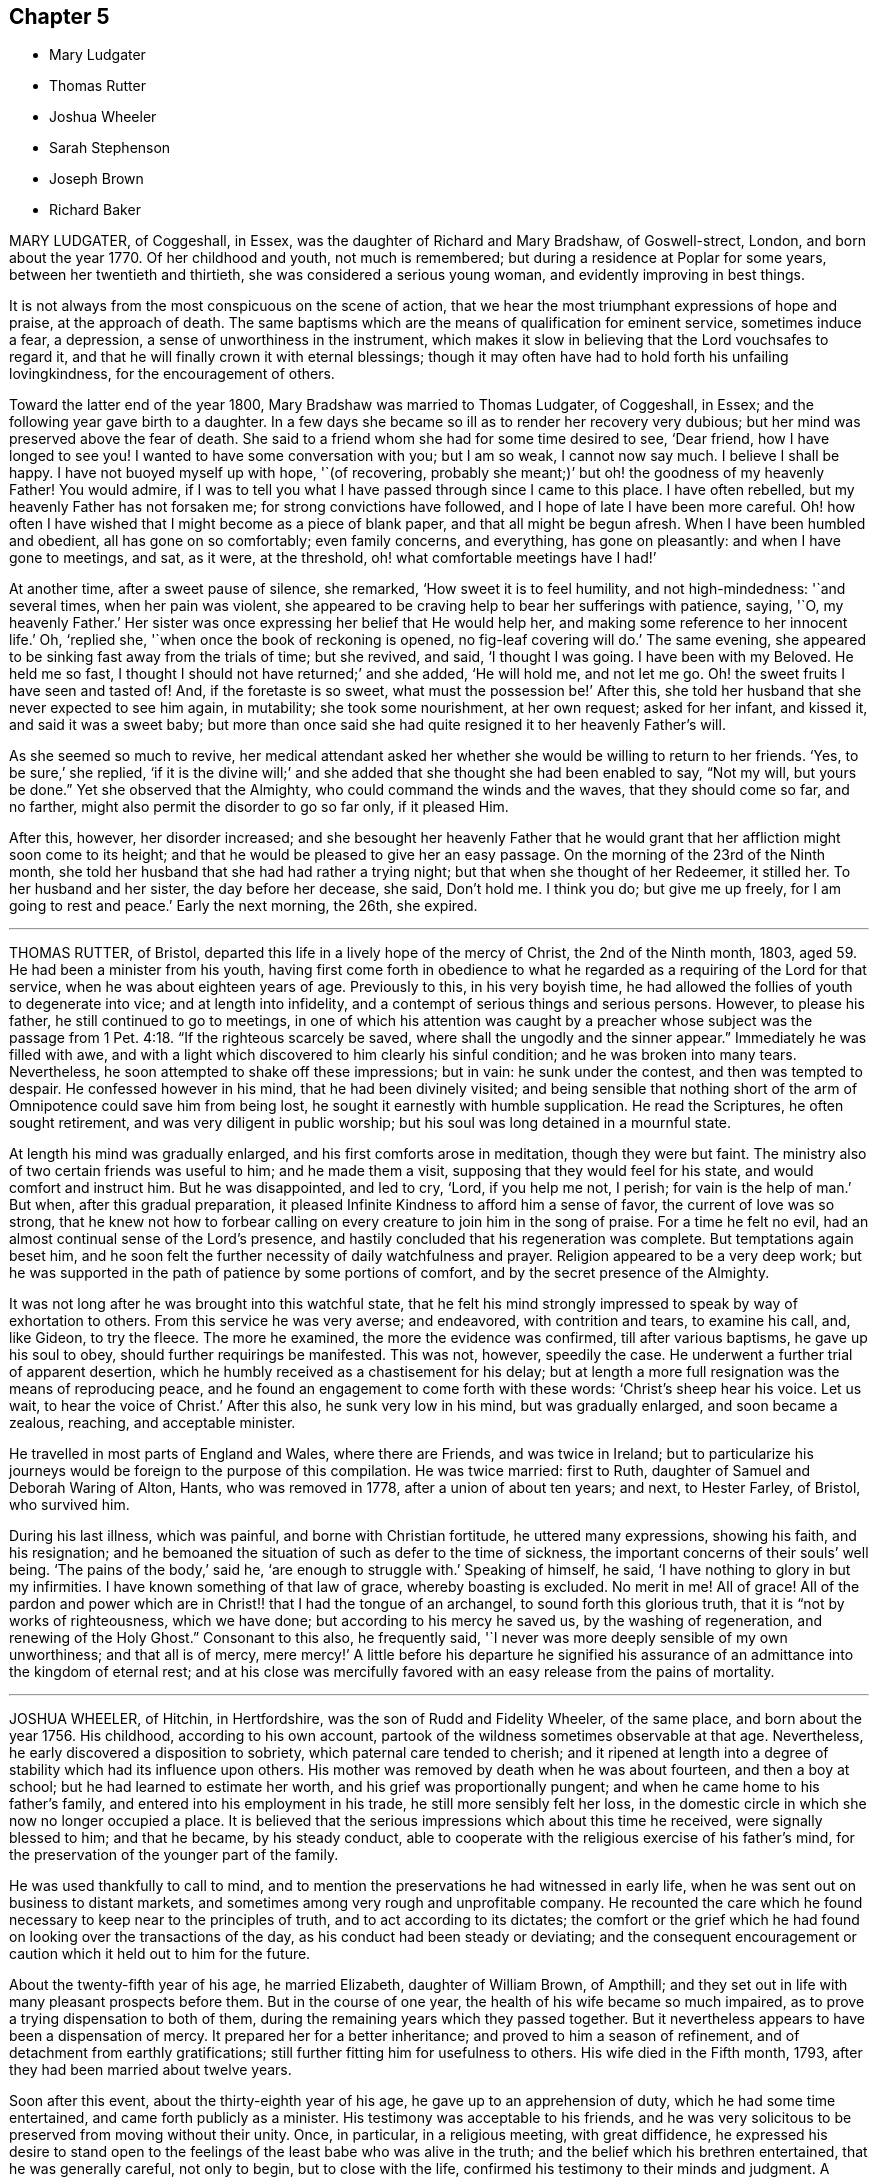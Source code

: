 == Chapter 5

[.chapter-synopsis]
* Mary Ludgater
* Thomas Rutter
* Joshua Wheeler
* Sarah Stephenson
* Joseph Brown
* Richard Baker

MARY LUDGATER, of Coggeshall, in Essex, was the daughter of Richard and Mary Bradshaw,
of Goswell-strect, London, and born about the year 1770.
Of her childhood and youth, not much is remembered;
but during a residence at Poplar for some years, between her twentieth and thirtieth,
she was considered a serious young woman, and evidently improving in best things.

It is not always from the most conspicuous on the scene of action,
that we hear the most triumphant expressions of hope and praise,
at the approach of death.
The same baptisms which are the means of qualification for eminent service,
sometimes induce a fear, a depression, a sense of unworthiness in the instrument,
which makes it slow in believing that the Lord vouchsafes to regard it,
and that he will finally crown it with eternal blessings;
though it may often have had to hold forth his unfailing lovingkindness,
for the encouragement of others.

Toward the latter end of the year 1800, Mary Bradshaw was married to Thomas Ludgater,
of Coggeshall, in Essex; and the following year gave birth to a daughter.
In a few days she became so ill as to render her recovery very dubious;
but her mind was preserved above the fear of death.
She said to a friend whom she had for some time desired to see, '`Dear friend,
how I have longed to see you!
I wanted to have some conversation with you; but I am so weak, I cannot now say much.
I believe I shall be happy.
I have not buoyed myself up with hope, '`(of recovering,
probably she meant;)`' but oh! the goodness of my heavenly Father!
You would admire,
if I was to tell you what I have passed through since I came to this place.
I have often rebelled, but my heavenly Father has not forsaken me;
for strong convictions have followed, and I hope of late I have been more careful.
Oh! how often I have wished that I might become as a piece of blank paper,
and that all might be begun afresh.
When I have been humbled and obedient, all has gone on so comfortably;
even family concerns, and everything, has gone on pleasantly:
and when I have gone to meetings, and sat, as it were, at the threshold,
oh! what comfortable meetings have I had!`'

At another time, after a sweet pause of silence, she remarked,
'`How sweet it is to feel humility, and not high-mindedness: '`and several times,
when her pain was violent,
she appeared to be craving help to bear her sufferings with patience, saying, '`O,
my heavenly Father.`'
Her sister was once expressing her belief that He would help her,
and making some reference to her innocent life.`'
Oh, '`replied she, '`when once the book of reckoning is opened,
no fig-leaf covering will do.`'
The same evening, she appeared to be sinking fast away from the trials of time;
but she revived, and said, '`I thought I was going.
I have been with my Beloved.
He held me so fast, I thought I should not have returned;`' and she added,
'`He will hold me, and not let me go.
Oh! the sweet fruits I have seen and tasted of!
And, if the foretaste is so sweet, what must the possession be!`' After this,
she told her husband that she never expected to see him again, in mutability;
she took some nourishment, at her own request; asked for her infant, and kissed it,
and said it was a sweet baby;
but more than once said she had quite resigned it to her heavenly Father`'s will.

As she seemed so much to revive,
her medical attendant asked her whether she would be willing to return to her friends.
'`Yes, to be sure,`' she replied,
'`if it is the divine will;`' and she added that she thought she had been enabled to say,
"`Not my will, but yours be done.`"
Yet she observed that the Almighty, who could command the winds and the waves,
that they should come so far, and no farther,
might also permit the disorder to go so far only, if it pleased Him.

After this, however, her disorder increased;
and she besought her heavenly Father that he would grant
that her affliction might soon come to its height;
and that he would be pleased to give her an easy passage.
On the morning of the 23rd of the Ninth month,
she told her husband that she had had rather a trying night;
but that when she thought of her Redeemer, it stilled her.
To her husband and her sister, the day before her decease, she said, Don`'t hold me.
I think you do; but give me up freely, for I am going to rest and peace.`'
Early the next morning, the 26th, she expired.

[.asterism]
'''

THOMAS RUTTER, of Bristol, departed this life in a lively hope of the mercy of Christ,
the 2nd of the Ninth month, 1803, aged 59. He had been a minister from his youth,
having first come forth in obedience to what he regarded
as a requiring of the Lord for that service,
when he was about eighteen years of age.
Previously to this, in his very boyish time,
he had allowed the follies of youth to degenerate into vice;
and at length into infidelity, and a contempt of serious things and serious persons.
However, to please his father, he still continued to go to meetings,
in one of which his attention was caught by a preacher whose subject was
the passage from 1 Pet. 4:18. "`If the righteous scarcely be saved,
where shall the ungodly and the sinner appear.`"
Immediately he was filled with awe,
and with a light which discovered to him clearly his sinful condition;
and he was broken into many tears.
Nevertheless, he soon attempted to shake off these impressions; but in vain:
he sunk under the contest, and then was tempted to despair.
He confessed however in his mind, that he had been divinely visited;
and being sensible that nothing short of the arm
of Omnipotence could save him from being lost,
he sought it earnestly with humble supplication.
He read the Scriptures, he often sought retirement,
and was very diligent in public worship;
but his soul was long detained in a mournful state.

At length his mind was gradually enlarged, and his first comforts arose in meditation,
though they were but faint.
The ministry also of two certain friends was useful to him; and he made them a visit,
supposing that they would feel for his state, and would comfort and instruct him.
But he was disappointed, and led to cry, '`Lord, if you help me not, I perish;
for vain is the help of man.`'
But when, after this gradual preparation,
it pleased Infinite Kindness to afford him a sense of favor,
the current of love was so strong,
that he knew not how to forbear calling on every
creature to join him in the song of praise.
For a time he felt no evil, had an almost continual sense of the Lord`'s presence,
and hastily concluded that his regeneration was complete.
But temptations again beset him,
and he soon felt the further necessity of daily watchfulness and prayer.
Religion appeared to be a very deep work;
but he was supported in the path of patience by some portions of comfort,
and by the secret presence of the Almighty.

It was not long after he was brought into this watchful state,
that he felt his mind strongly impressed to speak by way of exhortation to others.
From this service he was very averse; and endeavored, with contrition and tears,
to examine his call, and, like Gideon, to try the fleece.
The more he examined, the more the evidence was confirmed, till after various baptisms,
he gave up his soul to obey, should further requirings be manifested.
This was not, however, speedily the case.
He underwent a further trial of apparent desertion,
which he humbly received as a chastisement for his delay;
but at length a more full resignation was the means of reproducing peace,
and he found an engagement to come forth with these words:
'`Christ`'s sheep hear his voice.
Let us wait, to hear the voice of Christ.`'
After this also, he sunk very low in his mind, but was gradually enlarged,
and soon became a zealous, reaching, and acceptable minister.

He travelled in most parts of England and Wales, where there are Friends,
and was twice in Ireland;
but to particularize his journeys would be foreign to the purpose of this compilation.
He was twice married: first to Ruth, daughter of Samuel and Deborah Waring of Alton,
Hants, who was removed in 1778, after a union of about ten years; and next,
to Hester Farley, of Bristol, who survived him.

During his last illness, which was painful, and borne with Christian fortitude,
he uttered many expressions, showing his faith, and his resignation;
and he bemoaned the situation of such as defer to the time of sickness,
the important concerns of their souls`' well being.
'`The pains of the body,`' said he, '`are enough to struggle with.`'
Speaking of himself, he said, '`I have nothing to glory in but my infirmities.
I have known something of that law of grace, whereby boasting is excluded.
No merit in me!
All of grace!
All of the pardon and power which are in Christ!! that I had the tongue of an archangel,
to sound forth this glorious truth, that it is "`not by works of righteousness,
which we have done; but according to his mercy he saved us,
by the washing of regeneration, and renewing of the Holy Ghost.`"
Consonant to this also, he frequently said,
'`I never was more deeply sensible of my own unworthiness; and that all is of mercy,
mere mercy!`' A little before his departure he signified his assurance
of an admittance into the kingdom of eternal rest;
and at his close was mercifully favored with an easy
release from the pains of mortality.

[.asterism]
'''

JOSHUA WHEELER, of Hitchin, in Hertfordshire, was the son of Rudd and Fidelity Wheeler,
of the same place, and born about the year 1756.
His childhood, according to his own account,
partook of the wildness sometimes observable at that age.
Nevertheless, he early discovered a disposition to sobriety,
which paternal care tended to cherish;
and it ripened at length into a degree of stability which had its influence upon others.
His mother was removed by death when he was about fourteen, and then a boy at school;
but he had learned to estimate her worth, and his grief was proportionally pungent;
and when he came home to his father`'s family,
and entered into his employment in his trade, he still more sensibly felt her loss,
in the domestic circle in which she now no longer occupied a place.
It is believed that the serious impressions which about this time he received,
were signally blessed to him; and that he became, by his steady conduct,
able to cooperate with the religious exercise of his father`'s mind,
for the preservation of the younger part of the family.

He was used thankfully to call to mind,
and to mention the preservations he had witnessed in early life,
when he was sent out on business to distant markets,
and sometimes among very rough and unprofitable company.
He recounted the care which he found necessary to keep near to the principles of truth,
and to act according to its dictates;
the comfort or the grief which he had found on looking over the transactions of the day,
as his conduct had been steady or deviating;
and the consequent encouragement or caution which it held out to him for the future.

About the twenty-fifth year of his age, he married Elizabeth, daughter of William Brown,
of Ampthill; and they set out in life with many pleasant prospects before them.
But in the course of one year, the health of his wife became so much impaired,
as to prove a trying dispensation to both of them,
during the remaining years which they passed together.
But it nevertheless appears to have been a dispensation of mercy.
It prepared her for a better inheritance; and proved to him a season of refinement,
and of detachment from earthly gratifications;
still further fitting him for usefulness to others.
His wife died in the Fifth month, 1793, after they had been married about twelve years.

Soon after this event, about the thirty-eighth year of his age,
he gave up to an apprehension of duty, which he had some time entertained,
and came forth publicly as a minister.
His testimony was acceptable to his friends,
and he was very solicitous to be preserved from moving without their unity.
Once, in particular, in a religious meeting, with great diffidence,
he expressed his desire to stand open to the feelings
of the least babe who was alive in the truth;
and the belief which his brethren entertained, that he was generally careful,
not only to begin, but to close with the life,
confirmed his testimony to their minds and judgment.
A paper, of which the following is a copy, and dated in the Ninth month, 1793,
will show the reverence with which his mind was clothed, when he entered on the service.
It is entitled, '`The opening of Isaiah`'s ministry.`'

[.embedded-content-document.paper]
--

First, he was favored with a sight of the majesty and glory of God;
and heard the seraphim declare the Lord`'s holiness, and that the earth was full of glory;
and with such power and authority, that the very posts of the door moved,
and the house +++[+++was]
filled with smoke.
Then, as a natural consequence,
he was filled with a feeling sense of his own unworthiness and sinful state,
and under the weight thereof breaks out, Woe is me, for I am undone,
because I am a man of unclean lips, and dwell among a people of unclean lips,
for my eyes have seen the king, the Lord of hosts.
In this humble state was the seraph sent unto him
with the live coal taken from the altar,
which having laid on his mouth, he comforts him.
Lo, this has touched your lips, and your iniquity is taken away, and your sin purged.
Then did he hear the voice of the Lord, saying, "`Whom shall I send,
and who will go for us?`"
Being thus previously prepared, in a grateful sense of the Lord`'s mercy,
and with a willing mind, he was enabled to offer himself.
Here am I, send me.

Thus, O Lord, be pleased to favor me with a sense of your Almighty goodness;
or such a sense thereof as my feeble state may be able to bear;
and that in your light I may see my sinful state, and, with one formerly,
abhor myself as in dust and ashes.
And oh! when sufficiently humbled under a sense thereof,
that I may witness the effects of the live coal, and hear those gracious words,
Your iniquity is taken away, and your sin purged: and under a deep sense thereof,
that I may surrender body, soul, and spirit, into your gracious direction.

--

Towards the latter end of the year 1795, he entered again into a married state,
with Elizabeth, daughter of William Tuke, of York.
It did not appear to be his lot to travel much from home in the exercise of his gift;
yet, with the consent of his monthly meeting, he travelled, in the year 1797,
in some neighboring counties; in 1798, he extended a western journey as far as Plymouth;
and in the following year he went northward as far as York.
In all these journeys,
though not without an engagement of mind arising
from an apprehension of duty on his own account,
he travelled generally in company with others.

After his last journey, his life was almost one continued series of bodily indisposition;
yet he continued anxiously concerned for the cause of Truth.
As private opportunities occurred, he still labored for the good of other individuals,
in a spiritual sense; and one thing which frequently excited his fears was,
lest the gracious purpose of the Lord towards his visited children should,
by one means or other, be frustrated.
For about four months before his last illness,
he enjoyed rather an improved state of health;
yet he did not form great expectations of its continuance;
but rather apprehended that his enfeebled frame would
yield to the rigors of the winter then approaching.
Accordingly, on the last day of the year 1802,
he was seized with an increase of his distemper.
In rather more than two weeks he took to his chamber,
and as his disorder was attended with a distressing degree of nervous irritability,
it proved at times a close trial to his faith.

Once when thus oppressed, he exclaimed, '`Oh, this irritability!
When I try to close my eyes,`'
for after a disturbed night he had been endeavoring to procure a little repose,
'`I seem given up to the powers of darkness and confusion;
but I hope this is not the state my spirit will be centered in.`'
His wife saying that she believed not, he added,
No. I believe my change will be an entrance into peace,
through that mercy in which I can confide; not in any works of my own.`'
Some further consolatory conversation passed between them.
He was then sitting up in his chamber;
but about nine o`'clock he was helped to bed by two assistants,
and he had some refreshing sleep.
Soon, however, the cold sweat of death pervaded him generally;
and on the appearance of this alarming symptom, at his own desire,
his father was sent for.
When Joshua was informed that his father was arrived, he rather hastily,
and as if he feared his articulation would fail him, uttered a few short,
but sweet sentences to some around him, concluding with '`Farewell.
May the Lord bless and preserve you all.`'

This benediction was the last sentence which he attempted to utter;
though it was not till about an hour afterwards, and at half an hour past midnight,
that he breathed his last so quietly,
that the exact moment when he fully put off mortality, was scarcely to be ascertained.
His departure was on the 21st of the First month, 1803.

[.asterism]
'''

SARAH STEPHENSON.--It is scarcely needful here to give a copious account of Sarah Stephenson,
of Melksham, in Wiltshire, who died at Philadelphia, while on a religious visit,
the 25th of the Fourth month, 1802.
The reader who desires further information,
is referred to Memoirs of her Life and Travels in the service of the Gospel,
published in 1807.

She was the daughter of Daniel and Sarah Stephenson,
and born at Whitehaven in Cumberland, in the year 1738.
In her youth she was not without her temptations to the gratifications of a vain mind;
but was inwardly restrained from giving way to them in a great degree; and,
by various exercises and conflicts, was at length brought to take up her cross to them.
When very young, indeed almost in childhood, she had felt the love of Christian virtue;
and when reading the lives and happy conclusion of the faithful, had often paused,
and craved of her heavenly Father,
(in whose power she then appears to have firmly believed),
'`Be pleased to make me like these your servants,
whatever my sufferings in this life may be.
"`If you will be with me in the way that I go, give me bread to eat,
and raiment to put on; you shall be my God, and I will serve you.`"`'

She first came forth in the ministry about the twenty-seventh year of her age,
and not very long after went to reside in Wiltshire.
After this,
the greater part of her life was taken up in upright endeavors to discharge her duty,
as it was opened on her dedicated mind.
Great at times were her conflicts; but transcendently great were her consolations,
and she had often to acknowledge the sweetness of the sustenance with
which her gracious Lord supports the strength of his humble disciples.
She was particularly concerned in the awful service of visiting Friends in their families,
in many, if not in most places where she travelled:
and she travelled in most parts of Great Britain where there are Friends,
in several repeatedly, and in Ireland twice.

At length, about the sixty-second year of her age,
with a body enfeebled by her past labors,
but with a mind strengthened by the long and habitual exercise of faith,
she prepared to set out on a visit to America;
a concern which for many years had attended her mind.
In this journey, Mary Jefferys, of Melksham,
who had been her companion on several former ones,
found herself also bound to attend her.

They landed at New York the 31st of the Eighth month, 1801,
attended several meetings there, on the Main, and in Long Island;
and then proceeding towards Philadelphia, reached it the 8th of the Second month, 1802.
After some rest,
they attended the meetings of Friends in that city as they came in course,
and on the 9th of the Third month,
entered on a visit to the families of one of the monthly meetings; but Sarah was so weak,
that she was scarcely equal to bear the fatigue of three visits in one day.
The engagement was therefore soon suspended;
but she said that the making of the attempt had afforded her satisfaction;
whether she lived to move further in it or not.
After various means, ineffectually used to relieve her ailments,
on the 9th of the Fourth month she was confined to her bed,
and in about three weeks breathed her last.
Her disorder seemed of the pulmonary kind,
and the consequent and violent coughing and expectoration
rapidly fatigued and reduced her.

During her illness, her exercise of mind on account of others,
was for the most part taken from her.
She said she had done what she could in time of health:
and she confirmed the testimony of a minister who had visited her some days before,
namely, that there was nothing in her way.
To one who was affected at observing her increasing weakness, she said,
'`Don`'t be at all uneasy.
I have been sweetly comforted by my good Master`'s presence.`'
A friend remarking to her that "`Her bed had been made in her sickness,`"'`Yes, '`said she,
'`wonderfully so.`'
Being asked how she felt as to recovery, she replied, I have no prospect of it.
I believe I have finished the work.
I have no care, but on account of my dear child: '`by which term she meant her companion,
Mary Jefferys.
The latter, after this, expressed her entire satisfaction at having come with her,
and said that she thought it a favor to be with her,
even though she should be left so far from her native land:
at which Sarah seemed almost overcome with joy, and said, '`Now, how glad I am,
that you have told me!
Now I hope that my good Master will soon take me to rest,
and you will be supported and rewarded.
There is little here but trials, disappointments and conflicts.
Now don`'t hold me, my dear.`'
Then she seemed as if she would sink away; but was heard to say, in a low,
but melodious voice, '`Glory!
Glory!`'

One day, after a fit of violent coughing, which left her much spent, she said,
'`It will be right, let it be which way it may; and that is better than all the world.
It seems as if it must be nearly over now, I have so little strength left.`'
A little after, she seemed to be uttering praises, saying,
'`How good! how good!`' and seemed engaged in sweet supplication.
A friend asking her how she did, she replied, after a pause, '`I cannot say much;
but my king reigns.`'
She uttered but few more expressions; but towards evening, finding herself to sink fast,
she saluted those around her with her dying lips, and said, '`Farewell, farewell:`'
and before seven, she ceased to breathe.

This account being abridged from a larger one in the Memoirs,
I subjoin the concluding exhortation.
'`Here, reader, pause.
Dwell on the closing scene,
and taste the blessedness of the death of those who die in the Lord!`'

[.asterism]
'''

JOSEPH BROWN.--In the present day, when it may at least be said,
that liberality of sentiment, and mutual allowance for difference of judgment,
on religious matters,
prevail in a degree unknown in the times when our
pious forefathers first engaged the attention,
and drew upon themselves the abuse of their countrymen,
it is rare to find any one suffering imprisonment for ecclesiastical causes.
But as in the life of Joseph Brown, we have an instance, and not a solitary one,
of such being the case,
a concise sketch of the attendant circumstances may
not be improperly introduced in this place.

Joseph Brown, was an inhabitant of that retired part of the West Riding, of Yorkshire,
called Lothersdale,
where he endeavored to maintain a wife and a large family of children,^
footnote:[At the time of his commitment he had ten children;
but they were not all dependent on him for support.]
by the laborious trade of constructing dry stone fences,
so common in that and other rocky parts of England.
He also occupied a small quantity of land; but with all his efforts, was but little,
or scarcely above need.
He was a man generally respected,
and about his thirty-first year had come forth in the ministry,
with the acceptance of his friends.
Notwithstanding his poverty,
he was nearly a constant attender of his monthly and quarterly meetings,
generally performing the journey on foot.
He twice attended the yearly meeting in London,
where I remember to have observed with pleasure the
simplicity of his manners and appearance.

In or about the year 1781, he, with several other Friends, was summoned,
at the suit of the Vicar of Carlton, in which parish he lived,
for not having paid his small tithes, which amounted,
as appeared by a subsequent inquiry, to about thirty-four shillings annually,
and were consequently far within the limits of the power of a warrant from a justice.
The magistrates before whom he appeared, judging the alleged demand exorbitant,
recommended a more moderate claim; but the prosecutor refused to abate,
and commenced an Exchequer process.
This, after long delays,
produced a decree which determined the average amount
of nine years`' tithe to be nearly as above stated.
The costs were above half as much more.
For not complying with this decree, in the Fifth month, 1795,
he was committed to York Castle, together with seven others, his neighbors,
and partners in the defense of the suit, and at length in imprisonment.
The names of his fellow-prisoners are, John Wormall, John Stansfield, Henry Wormall,
Henry King, John Wilkinson, William Hartley, and James Walton;
most of them in low circumstances,
and all of them dependent on their own industry for support: the withdrawing of which,
threw the families of some of them upon the charity of some of their friends for relief.

How long they would have remained prisoners is hard to say.
I do not recollect that any attempt was made to sequester their property;
and had this been attempted,
it is probable that the property of some of them
would not have been sufficient for the demand,
costs, and expenses.
At length, however, in consequence of a representation to the king,
stating the suffering case of several of his peaceable subjects,
and the continued delay of the plaintiff, a clause was inserted in an act of Parliament,
empowering certain magistrates to terminate this oppressive case;
by which means (except John Wilkinson,
who had died in the jail) they were liberated after something less than two years`' confinement;
and distraints were made on their property,
to the satisfaction of the examining magistrates.
It may be proper to add,
that they were kindly treated in the castle and generally
pitied by most that heard the case.

The friends of the quarterly meeting of Yorkshire,
in their testimony concerning this friend, observe that,
though he was much afflicted with infirmity of body
(for he labored under a pulmonary complaint),
and various deep exercises of mind, both before, during, and after his imprisonment;
yet he was enabled through all to evince much patience and resignation of spirit.
In the course of his religious labors, say they,
he had frequently to encourage others to a like dependence
on the arm of everlasting help,
as well as to strengthen friends in the support of their various testimonies,
particularly that for which he had so deeply suffered.
He departed this life the 28th of the Sixth month, 1803, aged about fifty-two years,
having been a minister about twenty-one years.

A few days before his departure, some friends called on him
previous to setting out for the quarterly meeting.
He told them that he had also thought of attending it; '`but,`' added he,
'`we are short-sighted creatures.`'
He desired his dear love to friends,
and remarked that he never felt more love to them than at that time;
and that he was easy, and resigned to the will of Providence,
who had been wonderful in goodness, and had supported him through many difficulties,
to his own admiration: so that he had to rejoice, even in tribulation.
He added, that whether it should please the Lord to take him at that time,
or to restore him again, he was easy as to the event.

Thus it appears that peace and love attended his close;
and where peace and love take up their abode,
it would not be an irreverent strain of expression to say, that heaven is begun.

Oh! that every awakened soul would daily seek after the sweet influences of gospel love!
It sweetens society; it begets its likeness in others; it excites gratitude;
and even if bestowed on the ungrateful (as says our dear Redeemer,
love`'s holy and exhaustless fountain, the rain falls on the just and on the unjust),
it brings its own sweet reward with it: for it attracts the approbation of God.
Where then will be contempt?
where the indulgence of evil surmisings, and hard thoughts?
where either studied or careless detraction?
where even the needless disclosure of real failings?
where the least place for any enmity?

These hurtful practices, and pride, the promoter of many of such practices,
will fall before the prevalence of pure Christian love; and surely,
when these are exterminated from the heart,
is it not so far prepared for its best and most sacred purpose,
to be a temple of the holy Spirit?
Amen!

[.asterism]
'''

RICHARD BAKER, of Dover, was born at Sandwich in Kent, the 26th of the Eleventh month,
1734.
His parents, who were of the Presbyterian persuasion,
were anxious for the religious education of their children, in which,
so far as relates to their son Richard, they probably were successful.
About the eighteenth year of his age his mind was closely
exercised respecting the concerns of his soul`'s well-being;
and in this state he joined the society called Methodists,
among whom he was held in great esteem,
particularly as a person who was endued with an extraordinary gift in prayer.
During his continuance in this connection, he was preserved in great humility,
and was earnest to press forward to the true rest.
Thus he became weaned from all dependence on external help,
experienced something of the true silence of all flesh,
and was gradually drawn into the simplicity of truth.

He joined friends about the twenty-third year of his age,
and was an exemplary member of our Society.
He was careful not to exceed the limitations of truth in his trade and outward concerns,
and was solicitous that his moderation should appear to others.
Living in a town where there are often advantageous contracts to be had from government,
and orders for the use of its establishments in that quarter,
he believed it best to decline one of which he might have partaken,
lest he should seem to weaken his testimony against war,
by seeking the profits arising from it.
Indeed, his mind was filled with hopes superior to those of gain;
and the animation of his very countenance, when engaged in religious service,
demonstrated his genuine devotion to the Lord`'s cause.
Nevertheless,
he conducted a considerable business in most of the various
articles necessary to the furnishing of a house,
and conducted it with reputation.

He was much bound to support the discipline of the Society,
and was a very frequent attender of the yearly meeting in London.
Being of a tender constitution, he was at various times much reduced in body,
and appeared as on the brink of the grave.
In particular, during the time of that meeting in 1779,
he became so enfeebled by a disease which appeared of the consumptive kind,
that he was obliged to leave the town,
and to retire to a village on the south side of it.
While he was at this place, our late friend Esther Tuke, of York,
(already mentioned in this volume) then in London, paid him a visit;
but the current of verbal consolation chiefly flowed from him to her,
and to two young people who bore her company; so that Esther,
who had been long a minister in much esteem and acceptance, had to remark that,
as in the temple of old, the glory of the Lord so filled the house,
that there was no room for the priest to minister.
At this time Richard Baker had not come forth with
a public testimony in our meetings for worship.

To another visitor he spoke thus: '`Although I might mention severe pains of body,
yet I have felt more peace and comfort,
and have had more clear openings into that which unlooses the seals,
than ever I had in time of health.
I have endeavored to be fully resigned to the divine disposal, and may say,
with the truest sincerity,
that in that season I have desired more that my feet might be turned into,
and preserved in, the path of the righteous,
than to experience the joys of the kingdom it leads to.
Although I have formerly wondered at the necessity
of loving one`'s neighbor as one`'s self;
yet I have now thought if there was one person in
the world who had more disregard for me than another,
that my love has gone out the strongest to that person.

'`As to my present indisposition, I feel a resignation therein,
which is productive of a peace and comfort that is inexpressible;
and believe if it pleases the Lord to restore me to health,
it will be for the sake of others; but that I leave.
I have seen the state of leaving children to the Lord`'s care,
and that the widows should trust in him.
If anything has lain with more weight than another, during my indisposition,
wherein I have been led to trace back the steps of my life to my very childhood,
it is the not having earlier experienced this state of resignation,
and love to my neighbor, in its full extent.
Although it has been, and is thus with me, it may yet be otherwise;
and this may be preparative to a trying dispensation I may have to pass through; for,
"`Whom the Lord loves he chastens, and scourges every son whom he receives.`"
All care and concern respecting my outward affairs are taken away;
and as to my going or staying here, I leave to my friends, who can judge best for me.`'

On his arrival at home,
he thus wrote to one of the young people who had
accompanied Esther in the before-mentioned visit;
and though his words are certainly not Dying Sayings, yet,
as they show the state of his mind when death seemed at hand,
they are perfectly congenial to the design of this compilation.`'

"`The great decrease,`' says he, '`of those disorders which were lately so prevalent upon me,
and the daily increase of strength which I have been favored with,
for four or five successive days,
give great cause to expect it may seem meet to Divine Providence to answer
those fervent desires my friends have expressed for my recovery:
although I must confess the prospect thereof does not give me any pleasure;
not expecting I shall ever see a time wherein my
spirit will be more subject to the Divine will,
nor +++[+++more]
united and leavened into that power which is out of the
reach of all the united powers of darkness to molest,
or death itself to separate from, than favored to witness in the late illness.
However,
being still mercifully preserved in a sense that every dispensation
of Providence to us is ordered in unerring wisdom,
I feel my mind stayed in a good degree of resignation,
and willing to be brought yet again to be a companion with the tribulated flock of Jesus.
I have only a desire to be preserved in the lowly-minded, watchful state,
where the ear is preserved open to hear the voice of the true Shepherd,
and ability to follow in that which is manifest is witnessed:
that so his great and sacred name may yet be glorified, who over all is worthy,
says my soul.
A sense remaining of the many mercies I am favored with, both spiritually and temporally,
makes everything so easy, that I scarcely dare to call my indisposition an affliction.`'

About the year 1780, and the forty-sixth year of his age,
he came forth in the work of the ministry;
in which service he seemed clothed with universal love;
and as his deep experience was the means of enabling him to say,
with the beloved disciple, "`That which we have seen and heard,
declare we unto you,`" his labors were often consolatory to the spiritual traveller.
His service was chiefly confined to the limits of his own quarterly meeting,
and the neighboring ones, except one visit to Friends in the west,
and one in the north of England, also two journeys into Wales.

His decease at length was occasioned by an injury received by a fall.
He lived in that part of Dover which is built near the foot of the Cliff;
which seems almost to overhang the street, and suggests the idea of ruin,
should any considerable part give way.
On this cliff, accessible by numerous steps, his garden was formed;
and as he was on the stairs leading to it, on the last day of the year 1803,
a part of the chalky cliff fell, with a quantity of earth and some timber,
hurrying him along with them, and overwhelming him.
It seems wonderful that he was not immediately killed;
but he received an injury irremediable by human art.
The bladder was hurt,
and a paralysis also ensued from the bruises occasioned by the tremendous fall;
but the mind was unimpaired; and its faculties, calmed by resignation,
and brightened by love, were still employed in thanksgiving and praise.

On the evening of the fall, he expressed the quietness of his mind; and,
inquiring for a Bible, desired that the 32nd Psalm might be read to him:
repeating the 2nd verse, "`Blessed is the man unto whom the Lord imputes no iniquity,
and in whose spirit there is no guile.`"
The whole of that and the following one being read, he said, "`This poor man cried,
and the Lord heard him, and saved him out of all his troubles.`"
The 34th being also read, he said, with great tenderness,
'`I have felt much refreshed from some of these passages.
I have neither fear nor terror.
I feel quite easy respecting my situation.
My mind is centered in God.
I ask for patience and resignation under this trial.
Surely mercy and goodness have followed me all the days of my life.`'

The next morning, First-day, and the first of the year 1804,
being asked if he lay comfortably, '`My body,`' said he,
'`is as comfortable as you can make it;
and my mind is comforted in a well-grounded confidence
in the mercy of God in Christ Jesus.`'
In the evening he said to his daughter, '`Mary, where is that passage,
"`Many shall hear and fear, and trust in the Lord?`"
Wonderful deliverance;
marvelous indeed!`' In this it is probable that he
alluded to his escape from immediate death,
under the fallen fragments of the cliff.
'`It may be,`' he continued,
'`to prove an encouragement to some poor mind to trust in this preserving power,
that I am on this sick-bed.`'
Being told that the passage was in the 40th Psalm, the whole was read to him;
and he was particularly affected with the verses from the 8th to the 12th, inclusive;
"`I delight to do your will, O my God: yes, your law is within mine heart.
I have preached righteousness in the great congregation: lo,
I have not refrained my lips, O Lord, you know.
I have not hid your righteousness within my heart:
I have declared your faithfulness and your salvation.
I have not concealed your lovingkindness and your truth from the great congregation.
Withhold not you your tender mercies from me, O Lord;
let your lovingkindness and your truth continually preserve me.`"
After this he said,
'`I have yesterday and today been looking over Friends in several places,
and think I never felt greater love than at the present time.
I wish they may be preserved in the truth; and I have earnestly desired,
whatever I suffer, I may not dishonor the great name.
My mind is carried above outward things.
I desire not to boast; but at present I feel no cloud in the way.
It is a great favor to be so comfortable, and feel the divine presence.
When that is withdrawn, then am I troubled.`'
Several times he exclaimed, '`I rejoice in tribulation.`'

On Second-day morning, under sensations of great weakness of body,
his mind seemed so strengthened, enlarged, and centered in divine life,
that like the good scribe, he brought out of his treasury things new and old.
He expressed again his entire resignation to the dispensation allotted to him.
'`I am persuaded,`' said he, '`there was a divine hand in it,
and that he could have prevented it; but his ways are mysterious.
What an inexpressible favor, to feel no dread of death! What poor creatures we are.
I know I am a poor creature to do anything; but through Christ strengthening me,
I can do all things.
My sufferings are great; but what are they compared to Job`'s;
and what did the dear Savior suffer!`' In the latter part of this day he said,
'`How sweet it is to feel that charity that thinks no evil,
but puts the best construction upon all things.
I look over friends with much sweetness and love; never more so.
I feel the greatest confirmation that "`God is love,`"
and that they that dwell in him dwell in love.`'

After he had been up to have the bed made, his married daughter, who was standing by him,
inquired how he felt.
He answered, '`I am more easy now; but such a severe struggle of pain I had,
when sitting in the chair, as was hard to bear: but I have much to be thankful for.
We must labor after resignation, not knowing how the event may terminate.
Labour to be resigned; often feel after that which will support in the day of trouble,
and the Lord will bless you.
Ah, the fading enjoyments of this world!
They cannot afford comfort in a trying day.
If it is the will of God, I had much rather die than live.`'

When this daughter, who lived at some little distance in the town,
took her leave of him for the night, he said, '`Farewell, dear child.
Don`'t fret yourself about me, nor be too anxious; but endeavor to be resigned,
and give up cheerfully.
If you grieve, the dear babe will suffer.`'

The next morning, he appeared so much more ill that his wife, his son-in-law,
and his two daughters, were with him at an early hour.
To these, or some of them, he said, '`I know you all, and I love you all.
I have nothing to communicate that ought to be otherwise.
I am perfectly satisfied.`'
Then he addressed his son and daughter, saying, '`Be watchful, and the Lord will bless you.
Beware of the world, and its delusions.
It often promises what it cannot impart.
I have nearly passed through life;
and I have found no refuge like that of turning in to God,
and placing my confidence in his never-failing arm of power.`'

'`Now, Lord,`' he added, in the voice of supplication,
'`if it be your will, receive me into a mansion of glory.`'
More he said, which was not distinctly heard,
after which he desired to be removed a little, and said, '`I need attendance now;
but I shall not need it long, if it is the will of the Supreme Being.
While the hand of Providence is with us, we need not sink.
That has been my support, a never-failing support to turn to God.`'
Then he seemed afresh engaged in supplication;
but as it was evident that he was in a suffering state,
his daughter inquired of him whether he was in pain.
'`Yes,`' he replied, '`not so much now; but I have not been free all night.
No, no.
They do best that seek after happiness within.
I have found it so in the depth of trials.
There has been no refuge, like that of turning in to God.`'
After a little pause, he added, '`I lay down my head in peace.
God is magnified.
Religion is glorified.`'

About this time, his medical attendant was sent for;
and to him also Richard expressed his resignation and composure of mind.
'`Doctor,`' said he, '`I would not have you make any extraordinary effort to keep me alive.
I had much rather die, than continue in this world.
My outward affairs are settled.
I have no concern about anything.
My mind is wholly redeemed from this present world,
in a greater degree than I ever could have expected.
I die in peace with all men.
I am at variance with no man;
and I die in the hope that when this tabernacle of clay is dissolved,
there is a mansion laid up for me in a better world.`'
A Friend who dwelled in the town coming to see him at his request,
after imparting salutary advice, and testifying his love, he went on,
'`I see the hand of Providence in my present situation.
Some may say one thing, and some another: but it matters not.
I am perfectly satisfied with the will of God.
I looked for no other than immediate death;
but it pleased Infinite Wisdom to spare my life a few hours,
that I might speak to my relations and friends,
and prove an encouragement to some present (several were in the room),
and I have a hope it will be a means of bringing glory to his name.
Many will hear, and fear and trust in his name.`'
After some other matter, he added,
'`I have often thought of late on the words of the apostle, "`I beheld, and lo,
a great multitude, which no man could number, of all nations, and kindreds, and people,
and tongues, stand before the throne.`"
'`You,`' addressing some present, '`are likely to be the support of this little meeting.
Be faithful, and your labors of love will be blessed.`'

Several other comfortable and encouraging sentences
fell from him in the course of this day,
among which was a message to an absent, though intimate Friend,
to whom his daughter was writing a letter.
'`Perhaps,`' said he, '`it may be an encouragement to tell him, to hold on in well doing.
The prize is sure to them that hold out to the end.
Tell him I am carried above all trouble;
out of the reach of that which is troubled about a future state.`'
He desired one of his daughters to pray for his release;
and he said to his children standing by, '`I have done what I could for you;
and my prayers have been heard.
I have watched over you with a fatherly care.
My blessing is with you.
It is pleasant to see tenderness prevail.
I love to see you all about me, my sweet family.`'

But though this dedicated servant of the Lord had
thus so far triumphed over the fear of death,
and as it were exulted at the prospect beyond the grave; it seemed meet to infinite,
unerring, and unsearchable wisdom, to permit him one conflict more.
About four on Fourth-day morning,
notwithstanding he had reposed in some degree of comparative ease, his pains returned,
and seemed to increase as the day drew near.
His patience and his faith were tried as it were to a hair`'s breadth.
He often exclaimed, '`Dearest goodness;`' but in this season of deep probation,
the spirit of supplication did not seem with him as at other times.
In his anguish he said, '`If I could but discern the face of death,
if at ever so great a distance, it would afford a glimpse of hope.`'
This, however, shows that still it was not death nor futurity that he feared;
but he added, '`But this seems hid from me.`'
Then turning his soul to his long-accustomed source of support, he uttered this petition.`'
Most gracious God!
Permit me not to lose my confidence in you.
Be my support in this trying season.`'
About seven he appeared desirous to know the medical attendant`'s opinion,
and being informed that there was a probability of his release before long,
he exclaimed with great energy, '`And is there such a prospect?
then am I comforted.
Does the doctor say so?
then am I thankful.`'
From this time his mind seemed much relieved; but his pain for a while continuing great,
he said, '`My sufferings are very great,
but it is my heavenly Father`'s will that it should be so.`'

His close, however, was not immediately at hand.
Towards noon fomentations were applied, which gave him so much relief,
that his fond wife was induced to tell him that she began to have some hopes;
but he replied, '`I am sorry for that.
I want to go home.`'
He afterwards said, '`Be tender to traveling friends.
They have their dippings;
and if they did not sometimes meet with kind friends by the way,
their difficulties would be great indeed.
I have known the difference in my passing along.`'
And he also added, after a little pause,
alluding to that encouraging passage of Matt. 10:42,
"`No one who hands a cup of cold water to a disciple,
from the love they feel to the cause, will go without reward.`"

In the afternoon he said, '`No ease,
no intermission now;`' then with hands clasped together, '`O my God, be my helper,
as you have been my helper.
Grant me patience to endure this suffering.
I have been accustomed to live by faith from day to day,
but now it seems reduced to so short a space, that I cannot see from hour to hour.`'

In the evening his pains seemed a little alleviated;
and his daughter expressing a hope that he would pass quietly away, he replied,
'`If it may be so, it will be a mercy.
A few minutes`' ease, what a favor!`' His strength now failed very fast,
and though his bodily afflictions did not appear much to abate,
yet his mind seemed to continue centered in that holy power
which enabled him to bear them with great composure;
and early on Sixth day morning, the 6th of the First month, 1804, without a struggle,
a groan, or even a sigh, he gently passed away.
